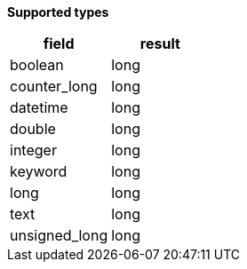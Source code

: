 // This is generated by ESQL's AbstractFunctionTestCase. Do no edit it. See ../README.md for how to regenerate it.

*Supported types*

[%header.monospaced.styled,format=dsv,separator=|]
|===
field | result
boolean | long
counter_long | long
datetime | long
double | long
integer | long
keyword | long
long | long
text | long
unsigned_long | long
|===
